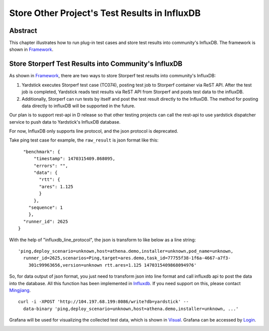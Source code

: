 .. This work is licensed under a Creative Commons Attribution 4.0 International
   License.
   http://creativecommons.org/licenses/by/4.0
   (c) OPNFV, 2016 Huawei Technologies Co.,Ltd and others.
   Convention for heading levels in Yardstick documentation:

   =======  Heading 0 (reserved for the title in a document)
   -------  Heading 1
   ^^^^^^^  Heading 2
   +++++++  Heading 3
   '''''''  Heading 4

   Avoid deeper levels because they do not render well.

==============================================
Store Other Project's Test Results in InfluxDB
==============================================

Abstract
--------

.. _Framework: https://wiki.opnfv.org/download/attachments/6827660/wiki.png?version=1&modificationDate=1470298075000&api=v2

This chapter illustrates how to run plug-in test cases and store test results
into community's InfluxDB. The framework is shown in Framework_.


.. image:: images/InfluxDB_store.png
   :width: 800px
   :alt: Store Other Project's Test Results in InfluxDB

Store Storperf Test Results into Community's InfluxDB
-----------------------------------------------------

.. _Influxdb: https://git.opnfv.org/cgit/yardstick/tree/yardstick/dispatcher/influxdb.py
.. _Mingjiang: mailto:limingjiang@huawei.com
.. _Visual: https://wiki.opnfv.org/download/attachments/6827660/tc074.PNG?version=1&modificationDate=1470298075000&api=v2
.. _Login: http://testresults.opnfv.org/grafana/login

As shown in Framework_, there are two ways to store Storperf test results
into community's InfluxDB:

1. Yardstick executes Storperf test case (TC074), posting test job to Storperf
   container via ReST API. After the test job is completed, Yardstick reads
   test results via ReST API from Storperf and posts test data to the influxDB.

2. Additionally, Storperf can run tests by itself and post the test result
   directly to the InfluxDB. The method for posting data directly to influxDB
   will be supported in the future.

Our plan is to support rest-api in D release so that other testing projects can
call the rest-api to use yardstick dispatcher service to push data to
Yardstick's InfluxDB database.

For now, InfluxDB only supports line protocol, and the json protocol is
deprecated.

Take ping test case for example, the ``raw_result`` is json format like this:
::

    "benchmark": {
        "timestamp": 1470315409.868095,
        "errors": "",
        "data": {
          "rtt": {
          "ares": 1.125
          }
        },
      "sequence": 1
      },
    "runner_id": 2625
  }

With the help of "influxdb_line_protocol", the json is transform to like below
as a line string::

  'ping,deploy_scenario=unknown,host=athena.demo,installer=unknown,pod_name=unknown,
    runner_id=2625,scenarios=Ping,target=ares.demo,task_id=77755f38-1f6a-4667-a7f3-
      301c99963656,version=unknown rtt.ares=1.125 1470315409868094976'

So, for data output of json format, you just need to transform json into line
format and call influxdb api to post the data into the database. All this
function has been implemented in Influxdb_. If you need support on this, please
contact Mingjiang_.
::

  curl -i -XPOST 'http://104.197.68.199:8086/write?db=yardstick' --
    data-binary 'ping,deploy_scenario=unknown,host=athena.demo,installer=unknown, ...'

Grafana will be used for visualizing the collected test data, which is shown in
Visual_. Grafana can be accessed by Login_.


.. image:: images/results_visualization.png
   :width: 800px
   :alt: results visualization

